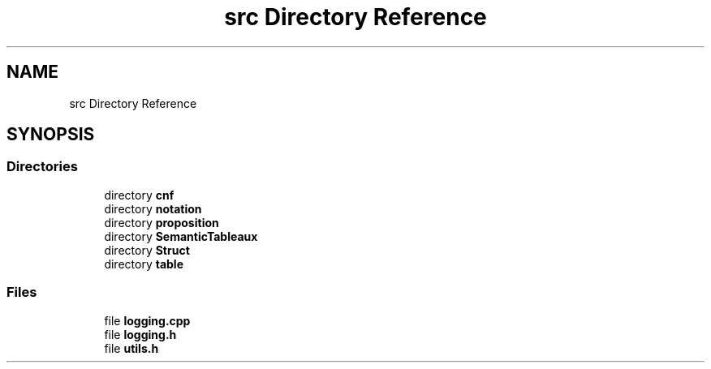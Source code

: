 .TH "src Directory Reference" 3 "Sun Nov 24 2019" "Version 1.0" "Logic" \" -*- nroff -*-
.ad l
.nh
.SH NAME
src Directory Reference
.SH SYNOPSIS
.br
.PP
.SS "Directories"

.in +1c
.ti -1c
.RI "directory \fBcnf\fP"
.br
.ti -1c
.RI "directory \fBnotation\fP"
.br
.ti -1c
.RI "directory \fBproposition\fP"
.br
.ti -1c
.RI "directory \fBSemanticTableaux\fP"
.br
.ti -1c
.RI "directory \fBStruct\fP"
.br
.ti -1c
.RI "directory \fBtable\fP"
.br
.in -1c
.SS "Files"

.in +1c
.ti -1c
.RI "file \fBlogging\&.cpp\fP"
.br
.ti -1c
.RI "file \fBlogging\&.h\fP"
.br
.ti -1c
.RI "file \fButils\&.h\fP"
.br
.in -1c
